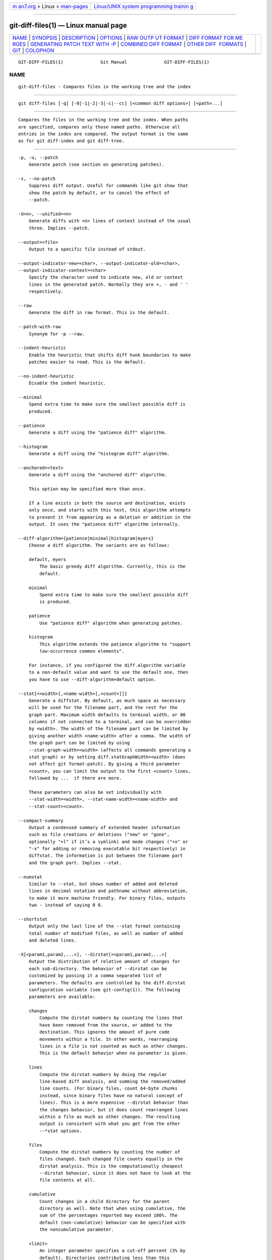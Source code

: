 .. container:: page-top

.. container:: nav-bar

   +----------------------------------+----------------------------------+
   | `m                               | `Linux/UNIX system programming   |
   | an7.org <../../../index.html>`__ | trainin                          |
   | > Linux >                        | g <http://man7.org/training/>`__ |
   | `man-pages <../index.html>`__    |                                  |
   +----------------------------------+----------------------------------+

--------------

git-diff-files(1) — Linux manual page
=====================================

+-----------------------------------+-----------------------------------+
| `NAME <#NAME>`__ \|               |                                   |
| `SYNOPSIS <#SYNOPSIS>`__ \|       |                                   |
| `DESCRIPTION <#DESCRIPTION>`__ \| |                                   |
| `OPTIONS <#OPTIONS>`__ \|         |                                   |
| `RAW OUTP                         |                                   |
| UT FORMAT <#RAW_OUTPUT_FORMAT>`__ |                                   |
| \|                                |                                   |
| `DIFF FORMAT FOR ME               |                                   |
| RGES <#DIFF_FORMAT_FOR_MERGES>`__ |                                   |
| \|                                |                                   |
| `GENERATING PATCH TEXT WITH -P <# |                                   |
| GENERATING_PATCH_TEXT_WITH_-P>`__ |                                   |
| \|                                |                                   |
| `COMBINED DIFF                    |                                   |
| FORMAT <#COMBINED_DIFF_FORMAT>`__ |                                   |
| \|                                |                                   |
| `OTHER DIFF                       |                                   |
|  FORMATS <#OTHER_DIFF_FORMATS>`__ |                                   |
| \| `GIT <#GIT>`__ \|              |                                   |
| `COLOPHON <#COLOPHON>`__          |                                   |
+-----------------------------------+-----------------------------------+
| .. container:: man-search-box     |                                   |
+-----------------------------------+-----------------------------------+

::

   GIT-DIFF-FILES(1)              Git Manual              GIT-DIFF-FILES(1)

NAME
-------------------------------------------------

::

          git-diff-files - Compares files in the working tree and the index


---------------------------------------------------------

::

          git diff-files [-q] [-0|-1|-2|-3|-c|--cc] [<common diff options>] [<path>...]


---------------------------------------------------------------

::

          Compares the files in the working tree and the index. When paths
          are specified, compares only those named paths. Otherwise all
          entries in the index are compared. The output format is the same
          as for git diff-index and git diff-tree.


-------------------------------------------------------

::

          -p, -u, --patch
              Generate patch (see section on generating patches).

          -s, --no-patch
              Suppress diff output. Useful for commands like git show that
              show the patch by default, or to cancel the effect of
              --patch.

          -U<n>, --unified=<n>
              Generate diffs with <n> lines of context instead of the usual
              three. Implies --patch.

          --output=<file>
              Output to a specific file instead of stdout.

          --output-indicator-new=<char>, --output-indicator-old=<char>,
          --output-indicator-context=<char>
              Specify the character used to indicate new, old or context
              lines in the generated patch. Normally they are +, - and ' '
              respectively.

          --raw
              Generate the diff in raw format. This is the default.

          --patch-with-raw
              Synonym for -p --raw.

          --indent-heuristic
              Enable the heuristic that shifts diff hunk boundaries to make
              patches easier to read. This is the default.

          --no-indent-heuristic
              Disable the indent heuristic.

          --minimal
              Spend extra time to make sure the smallest possible diff is
              produced.

          --patience
              Generate a diff using the "patience diff" algorithm.

          --histogram
              Generate a diff using the "histogram diff" algorithm.

          --anchored=<text>
              Generate a diff using the "anchored diff" algorithm.

              This option may be specified more than once.

              If a line exists in both the source and destination, exists
              only once, and starts with this text, this algorithm attempts
              to prevent it from appearing as a deletion or addition in the
              output. It uses the "patience diff" algorithm internally.

          --diff-algorithm={patience|minimal|histogram|myers}
              Choose a diff algorithm. The variants are as follows:

              default, myers
                  The basic greedy diff algorithm. Currently, this is the
                  default.

              minimal
                  Spend extra time to make sure the smallest possible diff
                  is produced.

              patience
                  Use "patience diff" algorithm when generating patches.

              histogram
                  This algorithm extends the patience algorithm to "support
                  low-occurrence common elements".

              For instance, if you configured the diff.algorithm variable
              to a non-default value and want to use the default one, then
              you have to use --diff-algorithm=default option.

          --stat[=<width>[,<name-width>[,<count>]]]
              Generate a diffstat. By default, as much space as necessary
              will be used for the filename part, and the rest for the
              graph part. Maximum width defaults to terminal width, or 80
              columns if not connected to a terminal, and can be overridden
              by <width>. The width of the filename part can be limited by
              giving another width <name-width> after a comma. The width of
              the graph part can be limited by using
              --stat-graph-width=<width> (affects all commands generating a
              stat graph) or by setting diff.statGraphWidth=<width> (does
              not affect git format-patch). By giving a third parameter
              <count>, you can limit the output to the first <count> lines,
              followed by ...  if there are more.

              These parameters can also be set individually with
              --stat-width=<width>, --stat-name-width=<name-width> and
              --stat-count=<count>.

          --compact-summary
              Output a condensed summary of extended header information
              such as file creations or deletions ("new" or "gone",
              optionally "+l" if it’s a symlink) and mode changes ("+x" or
              "-x" for adding or removing executable bit respectively) in
              diffstat. The information is put between the filename part
              and the graph part. Implies --stat.

          --numstat
              Similar to --stat, but shows number of added and deleted
              lines in decimal notation and pathname without abbreviation,
              to make it more machine friendly. For binary files, outputs
              two - instead of saying 0 0.

          --shortstat
              Output only the last line of the --stat format containing
              total number of modified files, as well as number of added
              and deleted lines.

          -X[<param1,param2,...>], --dirstat[=<param1,param2,...>]
              Output the distribution of relative amount of changes for
              each sub-directory. The behavior of --dirstat can be
              customized by passing it a comma separated list of
              parameters. The defaults are controlled by the diff.dirstat
              configuration variable (see git-config(1)). The following
              parameters are available:

              changes
                  Compute the dirstat numbers by counting the lines that
                  have been removed from the source, or added to the
                  destination. This ignores the amount of pure code
                  movements within a file. In other words, rearranging
                  lines in a file is not counted as much as other changes.
                  This is the default behavior when no parameter is given.

              lines
                  Compute the dirstat numbers by doing the regular
                  line-based diff analysis, and summing the removed/added
                  line counts. (For binary files, count 64-byte chunks
                  instead, since binary files have no natural concept of
                  lines). This is a more expensive --dirstat behavior than
                  the changes behavior, but it does count rearranged lines
                  within a file as much as other changes. The resulting
                  output is consistent with what you get from the other
                  --*stat options.

              files
                  Compute the dirstat numbers by counting the number of
                  files changed. Each changed file counts equally in the
                  dirstat analysis. This is the computationally cheapest
                  --dirstat behavior, since it does not have to look at the
                  file contents at all.

              cumulative
                  Count changes in a child directory for the parent
                  directory as well. Note that when using cumulative, the
                  sum of the percentages reported may exceed 100%. The
                  default (non-cumulative) behavior can be specified with
                  the noncumulative parameter.

              <limit>
                  An integer parameter specifies a cut-off percent (3% by
                  default). Directories contributing less than this
                  percentage of the changes are not shown in the output.

              Example: The following will count changed files, while
              ignoring directories with less than 10% of the total amount
              of changed files, and accumulating child directory counts in
              the parent directories: --dirstat=files,10,cumulative.

          --cumulative
              Synonym for --dirstat=cumulative

          --dirstat-by-file[=<param1,param2>...]
              Synonym for --dirstat=files,param1,param2...

          --summary
              Output a condensed summary of extended header information
              such as creations, renames and mode changes.

          --patch-with-stat
              Synonym for -p --stat.

          -z
              When --raw, --numstat, --name-only or --name-status has been
              given, do not munge pathnames and use NULs as output field
              terminators.

              Without this option, pathnames with "unusual" characters are
              quoted as explained for the configuration variable
              core.quotePath (see git-config(1)).

          --name-only
              Show only names of changed files. The file names are often
              encoded in UTF-8. For more information see the discussion
              about encoding in the git-log(1) manual page.

          --name-status
              Show only names and status of changed files. See the
              description of the --diff-filter option on what the status
              letters mean. Just like --name-only the file names are often
              encoded in UTF-8.

          --submodule[=<format>]
              Specify how differences in submodules are shown. When
              specifying --submodule=short the short format is used. This
              format just shows the names of the commits at the beginning
              and end of the range. When --submodule or --submodule=log is
              specified, the log format is used. This format lists the
              commits in the range like git-submodule(1) summary does. When
              --submodule=diff is specified, the diff format is used. This
              format shows an inline diff of the changes in the submodule
              contents between the commit range. Defaults to diff.submodule
              or the short format if the config option is unset.

          --color[=<when>]
              Show colored diff.  --color (i.e. without =<when>) is the
              same as --color=always.  <when> can be one of always, never,
              or auto.

          --no-color
              Turn off colored diff. It is the same as --color=never.

          --color-moved[=<mode>]
              Moved lines of code are colored differently. The <mode>
              defaults to no if the option is not given and to zebra if the
              option with no mode is given. The mode must be one of:

              no
                  Moved lines are not highlighted.

              default
                  Is a synonym for zebra. This may change to a more
                  sensible mode in the future.

              plain
                  Any line that is added in one location and was removed in
                  another location will be colored with
                  color.diff.newMoved. Similarly color.diff.oldMoved will
                  be used for removed lines that are added somewhere else
                  in the diff. This mode picks up any moved line, but it is
                  not very useful in a review to determine if a block of
                  code was moved without permutation.

              blocks
                  Blocks of moved text of at least 20 alphanumeric
                  characters are detected greedily. The detected blocks are
                  painted using either the color.diff.{old,new}Moved color.
                  Adjacent blocks cannot be told apart.

              zebra
                  Blocks of moved text are detected as in blocks mode. The
                  blocks are painted using either the
                  color.diff.{old,new}Moved color or
                  color.diff.{old,new}MovedAlternative. The change between
                  the two colors indicates that a new block was detected.

              dimmed-zebra
                  Similar to zebra, but additional dimming of uninteresting
                  parts of moved code is performed. The bordering lines of
                  two adjacent blocks are considered interesting, the rest
                  is uninteresting.  dimmed_zebra is a deprecated synonym.

          --no-color-moved
              Turn off move detection. This can be used to override
              configuration settings. It is the same as --color-moved=no.

          --color-moved-ws=<modes>
              This configures how whitespace is ignored when performing the
              move detection for --color-moved. These modes can be given as
              a comma separated list:

              no
                  Do not ignore whitespace when performing move detection.

              ignore-space-at-eol
                  Ignore changes in whitespace at EOL.

              ignore-space-change
                  Ignore changes in amount of whitespace. This ignores
                  whitespace at line end, and considers all other sequences
                  of one or more whitespace characters to be equivalent.

              ignore-all-space
                  Ignore whitespace when comparing lines. This ignores
                  differences even if one line has whitespace where the
                  other line has none.

              allow-indentation-change
                  Initially ignore any whitespace in the move detection,
                  then group the moved code blocks only into a block if the
                  change in whitespace is the same per line. This is
                  incompatible with the other modes.

          --no-color-moved-ws
              Do not ignore whitespace when performing move detection. This
              can be used to override configuration settings. It is the
              same as --color-moved-ws=no.

          --word-diff[=<mode>]
              Show a word diff, using the <mode> to delimit changed words.
              By default, words are delimited by whitespace; see
              --word-diff-regex below. The <mode> defaults to plain, and
              must be one of:

              color
                  Highlight changed words using only colors. Implies
                  --color.

              plain
                  Show words as [-removed-] and {+added+}. Makes no
                  attempts to escape the delimiters if they appear in the
                  input, so the output may be ambiguous.

              porcelain
                  Use a special line-based format intended for script
                  consumption. Added/removed/unchanged runs are printed in
                  the usual unified diff format, starting with a +/-/` `
                  character at the beginning of the line and extending to
                  the end of the line. Newlines in the input are
                  represented by a tilde ~ on a line of its own.

              none
                  Disable word diff again.

              Note that despite the name of the first mode, color is used
              to highlight the changed parts in all modes if enabled.

          --word-diff-regex=<regex>
              Use <regex> to decide what a word is, instead of considering
              runs of non-whitespace to be a word. Also implies --word-diff
              unless it was already enabled.

              Every non-overlapping match of the <regex> is considered a
              word. Anything between these matches is considered whitespace
              and ignored(!) for the purposes of finding differences. You
              may want to append |[^[:space:]] to your regular expression
              to make sure that it matches all non-whitespace characters. A
              match that contains a newline is silently truncated(!) at the
              newline.

              For example, --word-diff-regex=.  will treat each character
              as a word and, correspondingly, show differences character by
              character.

              The regex can also be set via a diff driver or configuration
              option, see gitattributes(5) or git-config(1). Giving it
              explicitly overrides any diff driver or configuration
              setting. Diff drivers override configuration settings.

          --color-words[=<regex>]
              Equivalent to --word-diff=color plus (if a regex was
              specified) --word-diff-regex=<regex>.

          --no-renames
              Turn off rename detection, even when the configuration file
              gives the default to do so.

          --[no-]rename-empty
              Whether to use empty blobs as rename source.

          --check
              Warn if changes introduce conflict markers or whitespace
              errors. What are considered whitespace errors is controlled
              by core.whitespace configuration. By default, trailing
              whitespaces (including lines that consist solely of
              whitespaces) and a space character that is immediately
              followed by a tab character inside the initial indent of the
              line are considered whitespace errors. Exits with non-zero
              status if problems are found. Not compatible with
              --exit-code.

          --ws-error-highlight=<kind>
              Highlight whitespace errors in the context, old or new lines
              of the diff. Multiple values are separated by comma, none
              resets previous values, default reset the list to new and all
              is a shorthand for old,new,context. When this option is not
              given, and the configuration variable diff.wsErrorHighlight
              is not set, only whitespace errors in new lines are
              highlighted. The whitespace errors are colored with
              color.diff.whitespace.

          --full-index
              Instead of the first handful of characters, show the full
              pre- and post-image blob object names on the "index" line
              when generating patch format output.

          --binary
              In addition to --full-index, output a binary diff that can be
              applied with git-apply. Implies --patch.

          --abbrev[=<n>]
              Instead of showing the full 40-byte hexadecimal object name
              in diff-raw format output and diff-tree header lines, show
              the shortest prefix that is at least <n> hexdigits long that
              uniquely refers the object. In diff-patch output format,
              --full-index takes higher precedence, i.e. if --full-index is
              specified, full blob names will be shown regardless of
              --abbrev. Non default number of digits can be specified with
              --abbrev=<n>.

          -B[<n>][/<m>], --break-rewrites[=[<n>][/<m>]]
              Break complete rewrite changes into pairs of delete and
              create. This serves two purposes:

              It affects the way a change that amounts to a total rewrite
              of a file not as a series of deletion and insertion mixed
              together with a very few lines that happen to match textually
              as the context, but as a single deletion of everything old
              followed by a single insertion of everything new, and the
              number m controls this aspect of the -B option (defaults to
              60%).  -B/70% specifies that less than 30% of the original
              should remain in the result for Git to consider it a total
              rewrite (i.e. otherwise the resulting patch will be a series
              of deletion and insertion mixed together with context lines).

              When used with -M, a totally-rewritten file is also
              considered as the source of a rename (usually -M only
              considers a file that disappeared as the source of a rename),
              and the number n controls this aspect of the -B option
              (defaults to 50%).  -B20% specifies that a change with
              addition and deletion compared to 20% or more of the file’s
              size are eligible for being picked up as a possible source of
              a rename to another file.

          -M[<n>], --find-renames[=<n>]
              Detect renames. If n is specified, it is a threshold on the
              similarity index (i.e. amount of addition/deletions compared
              to the file’s size). For example, -M90% means Git should
              consider a delete/add pair to be a rename if more than 90% of
              the file hasn’t changed. Without a % sign, the number is to
              be read as a fraction, with a decimal point before it. I.e.,
              -M5 becomes 0.5, and is thus the same as -M50%. Similarly,
              -M05 is the same as -M5%. To limit detection to exact
              renames, use -M100%. The default similarity index is 50%.

          -C[<n>], --find-copies[=<n>]
              Detect copies as well as renames. See also
              --find-copies-harder. If n is specified, it has the same
              meaning as for -M<n>.

          --find-copies-harder
              For performance reasons, by default, -C option finds copies
              only if the original file of the copy was modified in the
              same changeset. This flag makes the command inspect
              unmodified files as candidates for the source of copy. This
              is a very expensive operation for large projects, so use it
              with caution. Giving more than one -C option has the same
              effect.

          -D, --irreversible-delete
              Omit the preimage for deletes, i.e. print only the header but
              not the diff between the preimage and /dev/null. The
              resulting patch is not meant to be applied with patch or git
              apply; this is solely for people who want to just concentrate
              on reviewing the text after the change. In addition, the
              output obviously lacks enough information to apply such a
              patch in reverse, even manually, hence the name of the
              option.

              When used together with -B, omit also the preimage in the
              deletion part of a delete/create pair.

          -l<num>
              The -M and -C options involve some preliminary steps that can
              detect subsets of renames/copies cheaply, followed by an
              exhaustive fallback portion that compares all remaining
              unpaired destinations to all relevant sources. (For renames,
              only remaining unpaired sources are relevant; for copies, all
              original sources are relevant.) For N sources and
              destinations, this exhaustive check is O(N^2). This option
              prevents the exhaustive portion of rename/copy detection from
              running if the number of source/destination files involved
              exceeds the specified number. Defaults to diff.renameLimit.
              Note that a value of 0 is treated as unlimited.

          --diff-filter=[(A|C|D|M|R|T|U|X|B)...[*]]
              Select only files that are Added (A), Copied (C), Deleted
              (D), Modified (M), Renamed (R), have their type (i.e. regular
              file, symlink, submodule, ...) changed (T), are Unmerged (U),
              are Unknown (X), or have had their pairing Broken (B). Any
              combination of the filter characters (including none) can be
              used. When * (All-or-none) is added to the combination, all
              paths are selected if there is any file that matches other
              criteria in the comparison; if there is no file that matches
              other criteria, nothing is selected.

              Also, these upper-case letters can be downcased to exclude.
              E.g.  --diff-filter=ad excludes added and deleted paths.

              Note that not all diffs can feature all types. For instance,
              diffs from the index to the working tree can never have Added
              entries (because the set of paths included in the diff is
              limited by what is in the index). Similarly, copied and
              renamed entries cannot appear if detection for those types is
              disabled.

          -S<string>
              Look for differences that change the number of occurrences of
              the specified string (i.e. addition/deletion) in a file.
              Intended for the scripter’s use.

              It is useful when you’re looking for an exact block of code
              (like a struct), and want to know the history of that block
              since it first came into being: use the feature iteratively
              to feed the interesting block in the preimage back into -S,
              and keep going until you get the very first version of the
              block.

              Binary files are searched as well.

          -G<regex>
              Look for differences whose patch text contains added/removed
              lines that match <regex>.

              To illustrate the difference between -S<regex>
              --pickaxe-regex and -G<regex>, consider a commit with the
              following diff in the same file:

                  +    return frotz(nitfol, two->ptr, 1, 0);
                  ...
                  -    hit = frotz(nitfol, mf2.ptr, 1, 0);

              While git log -G"frotz\(nitfol" will show this commit, git
              log -S"frotz\(nitfol" --pickaxe-regex will not (because the
              number of occurrences of that string did not change).

              Unless --text is supplied patches of binary files without a
              textconv filter will be ignored.

              See the pickaxe entry in gitdiffcore(7) for more information.

          --find-object=<object-id>
              Look for differences that change the number of occurrences of
              the specified object. Similar to -S, just the argument is
              different in that it doesn’t search for a specific string but
              for a specific object id.

              The object can be a blob or a submodule commit. It implies
              the -t option in git-log to also find trees.

          --pickaxe-all
              When -S or -G finds a change, show all the changes in that
              changeset, not just the files that contain the change in
              <string>.

          --pickaxe-regex
              Treat the <string> given to -S as an extended POSIX regular
              expression to match.

          -O<orderfile>
              Control the order in which files appear in the output. This
              overrides the diff.orderFile configuration variable (see
              git-config(1)). To cancel diff.orderFile, use -O/dev/null.

              The output order is determined by the order of glob patterns
              in <orderfile>. All files with pathnames that match the first
              pattern are output first, all files with pathnames that match
              the second pattern (but not the first) are output next, and
              so on. All files with pathnames that do not match any pattern
              are output last, as if there was an implicit match-all
              pattern at the end of the file. If multiple pathnames have
              the same rank (they match the same pattern but no earlier
              patterns), their output order relative to each other is the
              normal order.

              <orderfile> is parsed as follows:

              •   Blank lines are ignored, so they can be used as
                  separators for readability.

              •   Lines starting with a hash ("#") are ignored, so they can
                  be used for comments. Add a backslash ("\") to the
                  beginning of the pattern if it starts with a hash.

              •   Each other line contains a single pattern.

              Patterns have the same syntax and semantics as patterns used
              for fnmatch(3) without the FNM_PATHNAME flag, except a
              pathname also matches a pattern if removing any number of the
              final pathname components matches the pattern. For example,
              the pattern "foo*bar" matches "fooasdfbar" and
              "foo/bar/baz/asdf" but not "foobarx".

          --skip-to=<file>, --rotate-to=<file>
              Discard the files before the named <file> from the output
              (i.e.  skip to), or move them to the end of the output (i.e.
              rotate to). These were invented primarily for use of the git
              difftool command, and may not be very useful otherwise.

          -R
              Swap two inputs; that is, show differences from index or
              on-disk file to tree contents.

          --relative[=<path>], --no-relative
              When run from a subdirectory of the project, it can be told
              to exclude changes outside the directory and show pathnames
              relative to it with this option. When you are not in a
              subdirectory (e.g. in a bare repository), you can name which
              subdirectory to make the output relative to by giving a
              <path> as an argument.  --no-relative can be used to
              countermand both diff.relative config option and previous
              --relative.

          -a, --text
              Treat all files as text.

          --ignore-cr-at-eol
              Ignore carriage-return at the end of line when doing a
              comparison.

          --ignore-space-at-eol
              Ignore changes in whitespace at EOL.

          -b, --ignore-space-change
              Ignore changes in amount of whitespace. This ignores
              whitespace at line end, and considers all other sequences of
              one or more whitespace characters to be equivalent.

          -w, --ignore-all-space
              Ignore whitespace when comparing lines. This ignores
              differences even if one line has whitespace where the other
              line has none.

          --ignore-blank-lines
              Ignore changes whose lines are all blank.

          -I<regex>, --ignore-matching-lines=<regex>
              Ignore changes whose all lines match <regex>. This option may
              be specified more than once.

          --inter-hunk-context=<lines>
              Show the context between diff hunks, up to the specified
              number of lines, thereby fusing hunks that are close to each
              other. Defaults to diff.interHunkContext or 0 if the config
              option is unset.

          -W, --function-context
              Show whole function as context lines for each change. The
              function names are determined in the same way as git diff
              works out patch hunk headers (see Defining a custom
              hunk-header in gitattributes(5)).

          --exit-code
              Make the program exit with codes similar to diff(1). That is,
              it exits with 1 if there were differences and 0 means no
              differences.

          --quiet
              Disable all output of the program. Implies --exit-code.

          --ext-diff
              Allow an external diff helper to be executed. If you set an
              external diff driver with gitattributes(5), you need to use
              this option with git-log(1) and friends.

          --no-ext-diff
              Disallow external diff drivers.

          --textconv, --no-textconv
              Allow (or disallow) external text conversion filters to be
              run when comparing binary files. See gitattributes(5) for
              details. Because textconv filters are typically a one-way
              conversion, the resulting diff is suitable for human
              consumption, but cannot be applied. For this reason, textconv
              filters are enabled by default only for git-diff(1) and
              git-log(1), but not for git-format-patch(1) or diff plumbing
              commands.

          --ignore-submodules[=<when>]
              Ignore changes to submodules in the diff generation. <when>
              can be either "none", "untracked", "dirty" or "all", which is
              the default. Using "none" will consider the submodule
              modified when it either contains untracked or modified files
              or its HEAD differs from the commit recorded in the
              superproject and can be used to override any settings of the
              ignore option in git-config(1) or gitmodules(5). When
              "untracked" is used submodules are not considered dirty when
              they only contain untracked content (but they are still
              scanned for modified content). Using "dirty" ignores all
              changes to the work tree of submodules, only changes to the
              commits stored in the superproject are shown (this was the
              behavior until 1.7.0). Using "all" hides all changes to
              submodules.

          --src-prefix=<prefix>
              Show the given source prefix instead of "a/".

          --dst-prefix=<prefix>
              Show the given destination prefix instead of "b/".

          --no-prefix
              Do not show any source or destination prefix.

          --line-prefix=<prefix>
              Prepend an additional prefix to every line of output.

          --ita-invisible-in-index
              By default entries added by "git add -N" appear as an
              existing empty file in "git diff" and a new file in "git diff
              --cached". This option makes the entry appear as a new file
              in "git diff" and non-existent in "git diff --cached". This
              option could be reverted with --ita-visible-in-index. Both
              options are experimental and could be removed in future.

          For more detailed explanation on these common options, see also
          gitdiffcore(7).

          -1 --base, -2 --ours, -3 --theirs, -0
              Diff against the "base" version, "our branch" or "their
              branch" respectively. With these options, diffs for merged
              entries are not shown.

              The default is to diff against our branch (-2) and the
              cleanly resolved paths. The option -0 can be given to omit
              diff output for unmerged entries and just show "Unmerged".

          -c, --cc
              This compares stage 2 (our branch), stage 3 (their branch)
              and the working tree file and outputs a combined diff,
              similar to the way diff-tree shows a merge commit with these
              flags.

          -q
              Remain silent even on nonexistent files


---------------------------------------------------------------------------

::

          The raw output format from "git-diff-index", "git-diff-tree",
          "git-diff-files" and "git diff --raw" are very similar.

          These commands all compare two sets of things; what is compared
          differs:

          git-diff-index <tree-ish>
              compares the <tree-ish> and the files on the filesystem.

          git-diff-index --cached <tree-ish>
              compares the <tree-ish> and the index.

          git-diff-tree [-r] <tree-ish-1> <tree-ish-2> [<pattern>...]
              compares the trees named by the two arguments.

          git-diff-files [<pattern>...]
              compares the index and the files on the filesystem.

          The "git-diff-tree" command begins its output by printing the
          hash of what is being compared. After that, all the commands
          print one output line per changed file.

          An output line is formatted this way:

              in-place edit  :100644 100644 bcd1234 0123456 M file0
              copy-edit      :100644 100644 abcd123 1234567 C68 file1 file2
              rename-edit    :100644 100644 abcd123 1234567 R86 file1 file3
              create         :000000 100644 0000000 1234567 A file4
              delete         :100644 000000 1234567 0000000 D file5
              unmerged       :000000 000000 0000000 0000000 U file6

          That is, from the left to the right:

           1. a colon.

           2. mode for "src"; 000000 if creation or unmerged.

           3. a space.

           4. mode for "dst"; 000000 if deletion or unmerged.

           5. a space.

           6. sha1 for "src"; 0{40} if creation or unmerged.

           7. a space.

           8. sha1 for "dst"; 0{40} if creation, unmerged or "look at work
              tree".

           9. a space.

          10. status, followed by optional "score" number.

          11. a tab or a NUL when -z option is used.

          12. path for "src"

          13. a tab or a NUL when -z option is used; only exists for C or
              R.

          14. path for "dst"; only exists for C or R.

          15. an LF or a NUL when -z option is used, to terminate the
              record.

          Possible status letters are:

          •   A: addition of a file

          •   C: copy of a file into a new one

          •   D: deletion of a file

          •   M: modification of the contents or mode of a file

          •   R: renaming of a file

          •   T: change in the type of the file

          •   U: file is unmerged (you must complete the merge before it
              can be committed)

          •   X: "unknown" change type (most probably a bug, please report
              it)

          Status letters C and R are always followed by a score (denoting
          the percentage of similarity between the source and target of the
          move or copy). Status letter M may be followed by a score
          (denoting the percentage of dissimilarity) for file rewrites.

          <sha1> is shown as all 0’s if a file is new on the filesystem and
          it is out of sync with the index.

          Example:

              :100644 100644 5be4a4a 0000000 M file.c

          Without the -z option, pathnames with "unusual" characters are
          quoted as explained for the configuration variable core.quotePath
          (see git-config(1)). Using -z the filename is output verbatim and
          the line is terminated by a NUL byte.


-------------------------------------------------------------------------------------

::

          "git-diff-tree", "git-diff-files" and "git-diff --raw" can take
          -c or --cc option to generate diff output also for merge commits.
          The output differs from the format described above in the
          following way:

           1. there is a colon for each parent

           2. there are more "src" modes and "src" sha1

           3. status is concatenated status characters for each parent

           4. no optional "score" number

           5. tab-separated pathname(s) of the file

          For -c and --cc, only the destination or final path is shown even
          if the file was renamed on any side of history. With
          --combined-all-paths, the name of the path in each parent is
          shown followed by the name of the path in the merge commit.

          Examples for -c and --cc without --combined-all-paths:

              ::100644 100644 100644 fabadb8 cc95eb0 4866510 MM       desc.c
              ::100755 100755 100755 52b7a2d 6d1ac04 d2ac7d7 RM       bar.sh
              ::100644 100644 100644 e07d6c5 9042e82 ee91881 RR       phooey.c

          Examples when --combined-all-paths added to either -c or --cc:

              ::100644 100644 100644 fabadb8 cc95eb0 4866510 MM       desc.c  desc.c  desc.c
              ::100755 100755 100755 52b7a2d 6d1ac04 d2ac7d7 RM       foo.sh  bar.sh  bar.sh
              ::100644 100644 100644 e07d6c5 9042e82 ee91881 RR       fooey.c fuey.c  phooey.c

          Note that combined diff lists only files which were modified from
          all parents.


---------------------------------------------------------------------------------------------------

::

          Running git-diff(1), git-log(1), git-show(1), git-diff-index(1),
          git-diff-tree(1), or git-diff-files(1) with the -p option
          produces patch text. You can customize the creation of patch text
          via the GIT_EXTERNAL_DIFF and the GIT_DIFF_OPTS environment
          variables (see git(1)), and the diff attribute (see
          gitattributes(5)).

          What the -p option produces is slightly different from the
          traditional diff format:

           1. It is preceded with a "git diff" header that looks like this:

                  diff --git a/file1 b/file2

              The a/ and b/ filenames are the same unless rename/copy is
              involved. Especially, even for a creation or a deletion,
              /dev/null is not used in place of the a/ or b/ filenames.

              When rename/copy is involved, file1 and file2 show the name
              of the source file of the rename/copy and the name of the
              file that rename/copy produces, respectively.

           2. It is followed by one or more extended header lines:

                  old mode <mode>
                  new mode <mode>
                  deleted file mode <mode>
                  new file mode <mode>
                  copy from <path>
                  copy to <path>
                  rename from <path>
                  rename to <path>
                  similarity index <number>
                  dissimilarity index <number>
                  index <hash>..<hash> <mode>

              File modes are printed as 6-digit octal numbers including the
              file type and file permission bits.

              Path names in extended headers do not include the a/ and b/
              prefixes.

              The similarity index is the percentage of unchanged lines,
              and the dissimilarity index is the percentage of changed
              lines. It is a rounded down integer, followed by a percent
              sign. The similarity index value of 100% is thus reserved for
              two equal files, while 100% dissimilarity means that no line
              from the old file made it into the new one.

              The index line includes the blob object names before and
              after the change. The <mode> is included if the file mode
              does not change; otherwise, separate lines indicate the old
              and the new mode.

           3. Pathnames with "unusual" characters are quoted as explained
              for the configuration variable core.quotePath (see
              git-config(1)).

           4. All the file1 files in the output refer to files before the
              commit, and all the file2 files refer to files after the
              commit. It is incorrect to apply each change to each file
              sequentially. For example, this patch will swap a and b:

                  diff --git a/a b/b
                  rename from a
                  rename to b
                  diff --git a/b b/a
                  rename from b
                  rename to a

           5. Hunk headers mention the name of the function to which the
              hunk applies. See "Defining a custom hunk-header" in
              gitattributes(5) for details of how to tailor to this to
              specific languages.


---------------------------------------------------------------------------------

::

          Any diff-generating command can take the -c or --cc option to
          produce a combined diff when showing a merge. This is the default
          format when showing merges with git-diff(1) or git-show(1). Note
          also that you can give suitable --diff-merges option to any of
          these commands to force generation of diffs in specific format.

          A "combined diff" format looks like this:

              diff --combined describe.c
              index fabadb8,cc95eb0..4866510
              --- a/describe.c
              +++ b/describe.c
              @@@ -98,20 -98,12 +98,20 @@@
                      return (a_date > b_date) ? -1 : (a_date == b_date) ? 0 : 1;
                }

              - static void describe(char *arg)
               -static void describe(struct commit *cmit, int last_one)
              ++static void describe(char *arg, int last_one)
                {
               +      unsigned char sha1[20];
               +      struct commit *cmit;
                      struct commit_list *list;
                      static int initialized = 0;
                      struct commit_name *n;

               +      if (get_sha1(arg, sha1) < 0)
               +              usage(describe_usage);
               +      cmit = lookup_commit_reference(sha1);
               +      if (!cmit)
               +              usage(describe_usage);
               +
                      if (!initialized) {
                              initialized = 1;
                              for_each_ref(get_name);

           1. It is preceded with a "git diff" header, that looks like this
              (when the -c option is used):

                  diff --combined file

              or like this (when the --cc option is used):

                  diff --cc file

           2. It is followed by one or more extended header lines (this
              example shows a merge with two parents):

                  index <hash>,<hash>..<hash>
                  mode <mode>,<mode>..<mode>
                  new file mode <mode>
                  deleted file mode <mode>,<mode>

              The mode <mode>,<mode>..<mode> line appears only if at least
              one of the <mode> is different from the rest. Extended
              headers with information about detected contents movement
              (renames and copying detection) are designed to work with
              diff of two <tree-ish> and are not used by combined diff
              format.

           3. It is followed by two-line from-file/to-file header

                  --- a/file
                  +++ b/file

              Similar to two-line header for traditional unified diff
              format, /dev/null is used to signal created or deleted files.

              However, if the --combined-all-paths option is provided,
              instead of a two-line from-file/to-file you get a N+1 line
              from-file/to-file header, where N is the number of parents in
              the merge commit

                  --- a/file
                  --- a/file
                  --- a/file
                  +++ b/file

              This extended format can be useful if rename or copy
              detection is active, to allow you to see the original name of
              the file in different parents.

           4. Chunk header format is modified to prevent people from
              accidentally feeding it to patch -p1. Combined diff format
              was created for review of merge commit changes, and was not
              meant to be applied. The change is similar to the change in
              the extended index header:

                  @@@ <from-file-range> <from-file-range> <to-file-range> @@@

              There are (number of parents + 1) @ characters in the chunk
              header for combined diff format.

          Unlike the traditional unified diff format, which shows two files
          A and B with a single column that has - (minus — appears in A but
          removed in B), + (plus — missing in A but added to B), or " "
          (space — unchanged) prefix, this format compares two or more
          files file1, file2,... with one file X, and shows how X differs
          from each of fileN. One column for each of fileN is prepended to
          the output line to note how X’s line is different from it.

          A - character in the column N means that the line appears in
          fileN but it does not appear in the result. A + character in the
          column N means that the line appears in the result, and fileN
          does not have that line (in other words, the line was added, from
          the point of view of that parent).

          In the above example output, the function signature was changed
          from both files (hence two - removals from both file1 and file2,
          plus ++ to mean one line that was added does not appear in either
          file1 or file2). Also eight other lines are the same from file1
          but do not appear in file2 (hence prefixed with +).

          When shown by git diff-tree -c, it compares the parents of a
          merge commit with the merge result (i.e. file1..fileN are the
          parents). When shown by git diff-files -c, it compares the two
          unresolved merge parents with the working tree file (i.e. file1
          is stage 2 aka "our version", file2 is stage 3 aka "their
          version").


-----------------------------------------------------------------------------

::

          The --summary option describes newly added, deleted, renamed and
          copied files. The --stat option adds diffstat(1) graph to the
          output. These options can be combined with other options, such as
          -p, and are meant for human consumption.

          When showing a change that involves a rename or a copy, --stat
          output formats the pathnames compactly by combining common prefix
          and suffix of the pathnames. For example, a change that moves
          arch/i386/Makefile to arch/x86/Makefile while modifying 4 lines
          will be shown like this:

              arch/{i386 => x86}/Makefile    |   4 +--

          The --numstat option gives the diffstat(1) information but is
          designed for easier machine consumption. An entry in --numstat
          output looks like this:

              1       2       README
              3       1       arch/{i386 => x86}/Makefile

          That is, from left to right:

           1. the number of added lines;

           2. a tab;

           3. the number of deleted lines;

           4. a tab;

           5. pathname (possibly with rename/copy information);

           6. a newline.

          When -z output option is in effect, the output is formatted this
          way:

              1       2       README NUL
              3       1       NUL arch/i386/Makefile NUL arch/x86/Makefile NUL

          That is:

           1. the number of added lines;

           2. a tab;

           3. the number of deleted lines;

           4. a tab;

           5. a NUL (only exists if renamed/copied);

           6. pathname in preimage;

           7. a NUL (only exists if renamed/copied);

           8. pathname in postimage (only exists if renamed/copied);

           9. a NUL.

          The extra NUL before the preimage path in renamed case is to
          allow scripts that read the output to tell if the current record
          being read is a single-path record or a rename/copy record
          without reading ahead. After reading added and deleted lines,
          reading up to NUL would yield the pathname, but if that is NUL,
          the record will show two paths.


-----------------------------------------------

::

          Part of the git(1) suite

COLOPHON
---------------------------------------------------------

::

          This page is part of the git (Git distributed version control
          system) project.  Information about the project can be found at
          ⟨http://git-scm.com/⟩.  If you have a bug report for this manual
          page, see ⟨http://git-scm.com/community⟩.  This page was obtained
          from the project's upstream Git repository
          ⟨https://github.com/git/git.git⟩ on 2021-08-27.  (At that time,
          the date of the most recent commit that was found in the
          repository was 2021-08-24.)  If you discover any rendering
          problems in this HTML version of the page, or you believe there
          is a better or more up-to-date source for the page, or you have
          corrections or improvements to the information in this COLOPHON
          (which is not part of the original manual page), send a mail to
          man-pages@man7.org

   Git 2.33.0.69.gc420321         08/27/2021              GIT-DIFF-FILES(1)

--------------

Pages that refer to this page: `git(1) <../man1/git.1.html>`__, 
`git-config(1) <../man1/git-config.1.html>`__, 
`git-diff(1) <../man1/git-diff.1.html>`__, 
`git-diff-files(1) <../man1/git-diff-files.1.html>`__, 
`git-diff-index(1) <../man1/git-diff-index.1.html>`__, 
`git-diff-tree(1) <../man1/git-diff-tree.1.html>`__, 
`git-log(1) <../man1/git-log.1.html>`__, 
`git-ls-files(1) <../man1/git-ls-files.1.html>`__, 
`git-show(1) <../man1/git-show.1.html>`__, 
`gitdiffcore(7) <../man7/gitdiffcore.7.html>`__

--------------

--------------

.. container:: footer

   +-----------------------+-----------------------+-----------------------+
   | HTML rendering        |                       | |Cover of TLPI|       |
   | created 2021-08-27 by |                       |                       |
   | `Michael              |                       |                       |
   | Ker                   |                       |                       |
   | risk <https://man7.or |                       |                       |
   | g/mtk/index.html>`__, |                       |                       |
   | author of `The Linux  |                       |                       |
   | Programming           |                       |                       |
   | Interface <https:     |                       |                       |
   | //man7.org/tlpi/>`__, |                       |                       |
   | maintainer of the     |                       |                       |
   | `Linux man-pages      |                       |                       |
   | project <             |                       |                       |
   | https://www.kernel.or |                       |                       |
   | g/doc/man-pages/>`__. |                       |                       |
   |                       |                       |                       |
   | For details of        |                       |                       |
   | in-depth **Linux/UNIX |                       |                       |
   | system programming    |                       |                       |
   | training courses**    |                       |                       |
   | that I teach, look    |                       |                       |
   | `here <https://ma     |                       |                       |
   | n7.org/training/>`__. |                       |                       |
   |                       |                       |                       |
   | Hosting by `jambit    |                       |                       |
   | GmbH                  |                       |                       |
   | <https://www.jambit.c |                       |                       |
   | om/index_en.html>`__. |                       |                       |
   +-----------------------+-----------------------+-----------------------+

--------------

.. container:: statcounter

   |Web Analytics Made Easy - StatCounter|

.. |Cover of TLPI| image:: https://man7.org/tlpi/cover/TLPI-front-cover-vsmall.png
   :target: https://man7.org/tlpi/
.. |Web Analytics Made Easy - StatCounter| image:: https://c.statcounter.com/7422636/0/9b6714ff/1/
   :class: statcounter
   :target: https://statcounter.com/
